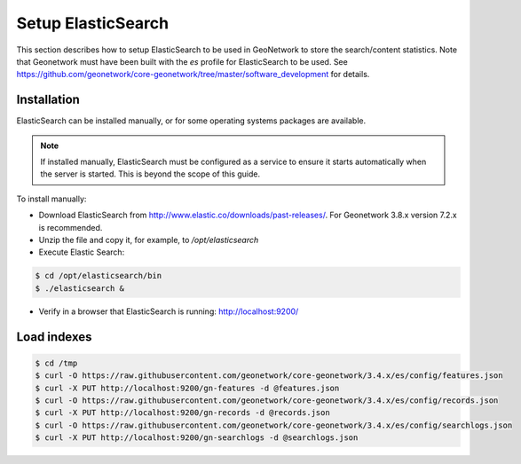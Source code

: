 .. _statistics_es:

Setup ElasticSearch
###################

This section describes how to setup ElasticSearch to be used in GeoNetwork to store the search/content statistics. Note that Geonetwork must have been built with the `es` profile for ElasticSearch to be used. See https://github.com/geonetwork/core-geonetwork/tree/master/software_development for details.

Installation
============

ElasticSearch can be installed manually, or for some operating systems packages are available. 

.. note::  If installed manually, ElasticSearch must be configured as a service to ensure it starts automatically when the server is started. This is beyond the scope of this guide.

To install manually:

- Download ElasticSearch from http://www.elastic.co/downloads/past-releases/. For Geonetwork 3.8.x version 7.2.x is recommended.

- Unzip the file and copy it, for example, to `/opt/elasticsearch`

- Execute Elastic Search:

.. code-block:: shell

    $ cd /opt/elasticsearch/bin
    $ ./elasticsearch &


- Verify in a browser that ElasticSearch is running: http://localhost:9200/

Load indexes
============

.. code-block:: shell

    $ cd /tmp
    $ curl -O https://raw.githubusercontent.com/geonetwork/core-geonetwork/3.4.x/es/config/features.json
    $ curl -X PUT http://localhost:9200/gn-features -d @features.json
    $ curl -O https://raw.githubusercontent.com/geonetwork/core-geonetwork/3.4.x/es/config/records.json
    $ curl -X PUT http://localhost:9200/gn-records -d @records.json
    $ curl -O https://raw.githubusercontent.com/geonetwork/core-geonetwork/3.4.x/es/config/searchlogs.json
    $ curl -X PUT http://localhost:9200/gn-searchlogs -d @searchlogs.json
